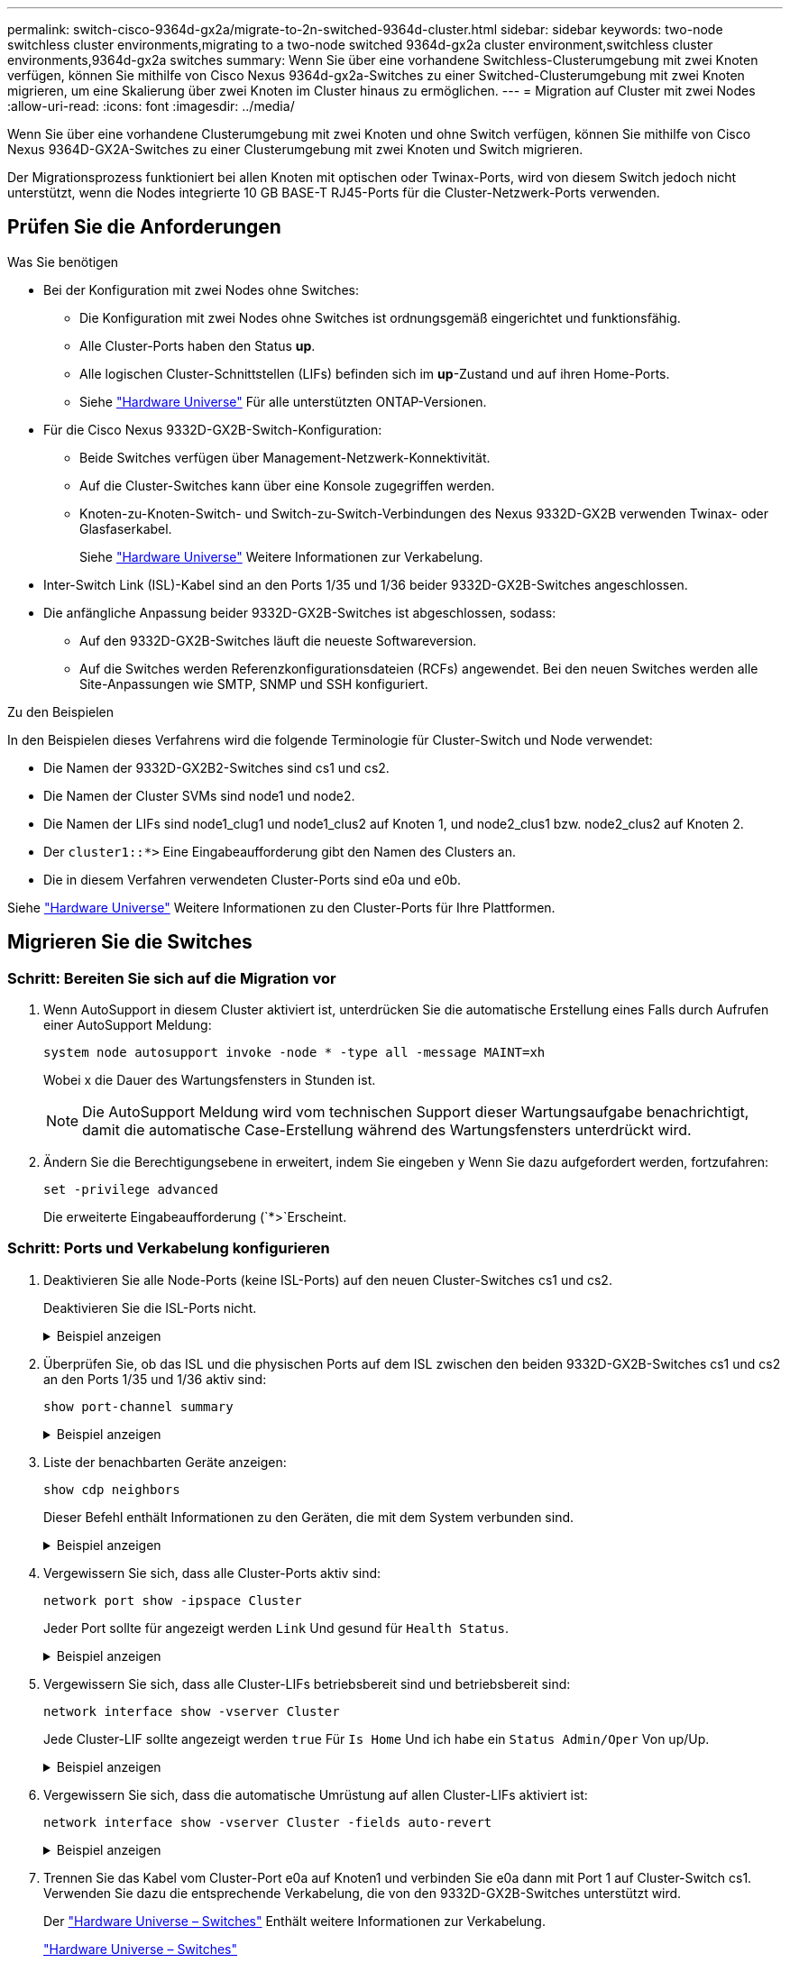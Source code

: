 ---
permalink: switch-cisco-9364d-gx2a/migrate-to-2n-switched-9364d-cluster.html 
sidebar: sidebar 
keywords: two-node switchless cluster environments,migrating to a two-node switched 9364d-gx2a cluster environment,switchless cluster environments,9364d-gx2a switches 
summary: Wenn Sie über eine vorhandene Switchless-Clusterumgebung mit zwei Knoten verfügen, können Sie mithilfe von Cisco Nexus 9364d-gx2a-Switches zu einer Switched-Clusterumgebung mit zwei Knoten migrieren, um eine Skalierung über zwei Knoten im Cluster hinaus zu ermöglichen. 
---
= Migration auf Cluster mit zwei Nodes
:allow-uri-read: 
:icons: font
:imagesdir: ../media/


[role="lead"]
Wenn Sie über eine vorhandene Clusterumgebung mit zwei Knoten und ohne Switch verfügen, können Sie mithilfe von Cisco Nexus 9364D-GX2A-Switches zu einer Clusterumgebung mit zwei Knoten und Switch migrieren.

Der Migrationsprozess funktioniert bei allen Knoten mit optischen oder Twinax-Ports, wird von diesem Switch jedoch nicht unterstützt, wenn die Nodes integrierte 10 GB BASE-T RJ45-Ports für die Cluster-Netzwerk-Ports verwenden.



== Prüfen Sie die Anforderungen

.Was Sie benötigen
* Bei der Konfiguration mit zwei Nodes ohne Switches:
+
** Die Konfiguration mit zwei Nodes ohne Switches ist ordnungsgemäß eingerichtet und funktionsfähig.
** Alle Cluster-Ports haben den Status *up*.
** Alle logischen Cluster-Schnittstellen (LIFs) befinden sich im *up*-Zustand und auf ihren Home-Ports.
** Siehe https://hwu.netapp.com["Hardware Universe"^] Für alle unterstützten ONTAP-Versionen.


* Für die Cisco Nexus 9332D-GX2B-Switch-Konfiguration:
+
** Beide Switches verfügen über Management-Netzwerk-Konnektivität.
** Auf die Cluster-Switches kann über eine Konsole zugegriffen werden.
** Knoten-zu-Knoten-Switch- und Switch-zu-Switch-Verbindungen des Nexus 9332D-GX2B verwenden Twinax- oder Glasfaserkabel.
+
Siehe https://hwu.netapp.com["Hardware Universe"^] Weitere Informationen zur Verkabelung.



* Inter-Switch Link (ISL)-Kabel sind an den Ports 1/35 und 1/36 beider 9332D-GX2B-Switches angeschlossen.
* Die anfängliche Anpassung beider 9332D-GX2B-Switches ist abgeschlossen, sodass:
+
** Auf den 9332D-GX2B-Switches läuft die neueste Softwareversion.
** Auf die Switches werden Referenzkonfigurationsdateien (RCFs) angewendet. Bei den neuen Switches werden alle Site-Anpassungen wie SMTP, SNMP und SSH konfiguriert.




.Zu den Beispielen
In den Beispielen dieses Verfahrens wird die folgende Terminologie für Cluster-Switch und Node verwendet:

* Die Namen der 9332D-GX2B2-Switches sind cs1 und cs2.
* Die Namen der Cluster SVMs sind node1 und node2.
* Die Namen der LIFs sind node1_clug1 und node1_clus2 auf Knoten 1, und node2_clus1 bzw. node2_clus2 auf Knoten 2.
* Der `cluster1::*>` Eine Eingabeaufforderung gibt den Namen des Clusters an.
* Die in diesem Verfahren verwendeten Cluster-Ports sind e0a und e0b.


Siehe https://hwu.netapp.com["Hardware Universe"^] Weitere Informationen zu den Cluster-Ports für Ihre Plattformen.



== Migrieren Sie die Switches



=== Schritt: Bereiten Sie sich auf die Migration vor

. Wenn AutoSupport in diesem Cluster aktiviert ist, unterdrücken Sie die automatische Erstellung eines Falls durch Aufrufen einer AutoSupport Meldung:
+
`system node autosupport invoke -node * -type all -message MAINT=xh`

+
Wobei x die Dauer des Wartungsfensters in Stunden ist.

+

NOTE: Die AutoSupport Meldung wird vom technischen Support dieser Wartungsaufgabe benachrichtigt, damit die automatische Case-Erstellung während des Wartungsfensters unterdrückt wird.

. Ändern Sie die Berechtigungsebene in erweitert, indem Sie eingeben `y` Wenn Sie dazu aufgefordert werden, fortzufahren:
+
`set -privilege advanced`

+
Die erweiterte Eingabeaufforderung (`*>`Erscheint.





=== Schritt: Ports und Verkabelung konfigurieren

. Deaktivieren Sie alle Node-Ports (keine ISL-Ports) auf den neuen Cluster-Switches cs1 und cs2.
+
Deaktivieren Sie die ISL-Ports nicht.

+
.Beispiel anzeigen
[%collapsible]
====
Das folgende Beispiel zeigt, dass die Node-Ports 1 bis 34 auf Switch cs1 deaktiviert sind:

[listing]
----
cs1# config
Enter configuration commands, one per line. End with CNTL/Z.
cs1(config)# interface e1/1/1-4, e1/2/1-4, e1/3/1-4, e1/4/1-4, e1/5/1-4, e1/6/1-4, e1/7-34
cs1(config-if-range)# shutdown
----
====
. Überprüfen Sie, ob das ISL und die physischen Ports auf dem ISL zwischen den beiden 9332D-GX2B-Switches cs1 und cs2 an den Ports 1/35 und 1/36 aktiv sind:
+
`show port-channel summary`

+
.Beispiel anzeigen
[%collapsible]
====
Das folgende Beispiel zeigt, dass die ISL-Ports auf Switch cs1 aktiv sind:

[listing]
----
cs1# show port-channel summary

Flags:  D - Down        P - Up in port-channel (members)
        I - Individual  H - Hot-standby (LACP only)
        s - Suspended   r - Module-removed
        b - BFD Session Wait
        S - Switched    R - Routed
        U - Up (port-channel)
        p - Up in delay-lacp mode (member)
        M - Not in use. Min-links not met
--------------------------------------------------------------------------------
Group Port-       Type     Protocol  Member Ports
      Channel
--------------------------------------------------------------------------------
1     Po1(SU)     Eth      LACP      Eth1/35(P)   Eth1/36(P)
----
Das folgende Beispiel zeigt, dass die ISL-Ports auf Switch cs2 aktiv sind:

[listing]
----
(cs2)# show port-channel summary

Flags:  D - Down        P - Up in port-channel (members)
        I - Individual  H - Hot-standby (LACP only)
        s - Suspended   r - Module-removed
        b - BFD Session Wait
        S - Switched    R - Routed
        U - Up (port-channel)
        p - Up in delay-lacp mode (member)
        M - Not in use. Min-links not met
--------------------------------------------------------------------------------
Group Port-       Type     Protocol  Member Ports
      Channel
--------------------------------------------------------------------------------
1     Po1(SU)     Eth      LACP      Eth1/35(P)   Eth1/36(P)
----
====
. Liste der benachbarten Geräte anzeigen:
+
`show cdp neighbors`

+
Dieser Befehl enthält Informationen zu den Geräten, die mit dem System verbunden sind.

+
.Beispiel anzeigen
[%collapsible]
====
Im folgenden Beispiel sind die benachbarten Geräte auf Switch cs1 aufgeführt:

[listing]
----
cs1# show cdp neighbors

Capability Codes: R - Router, T - Trans-Bridge, B - Source-Route-Bridge
                  S - Switch, H - Host, I - IGMP, r - Repeater,
                  V - VoIP-Phone, D - Remotely-Managed-Device,
                  s - Supports-STP-Dispute

Device-ID          Local Intrfce  Hldtme Capability  Platform      Port ID
cs2                Eth1/35        175    R S I s     N9K-C9336C    Eth1/35
cs2                Eth1/36        175    R S I s     N9K-C9336C    Eth1/36

Total entries displayed: 2
----
Im folgenden Beispiel sind die benachbarten Geräte auf Switch cs2 aufgeführt:

[listing]
----
cs2# show cdp neighbors

Capability Codes: R - Router, T - Trans-Bridge, B - Source-Route-Bridge
                  S - Switch, H - Host, I - IGMP, r - Repeater,
                  V - VoIP-Phone, D - Remotely-Managed-Device,
                  s - Supports-STP-Dispute

Device-ID          Local Intrfce  Hldtme Capability  Platform      Port ID
cs1                Eth1/35        177    R S I s     N9K-C9336C    Eth1/35
cs1                Eth1/36        177    R S I s     N9K-C9336C    Eth1/36

Total entries displayed: 2
----
====
. Vergewissern Sie sich, dass alle Cluster-Ports aktiv sind:
+
`network port show -ipspace Cluster`

+
Jeder Port sollte für angezeigt werden `Link` Und gesund für `Health Status`.

+
.Beispiel anzeigen
[%collapsible]
====
[listing]
----
cluster1::*> network port show -ipspace Cluster

Node: node1

                                                  Speed(Mbps) Health
Port      IPspace      Broadcast Domain Link MTU  Admin/Oper  Status
--------- ------------ ---------------- ---- ---- ----------- --------
e0a       Cluster      Cluster          up   9000  auto/10000 healthy
e0b       Cluster      Cluster          up   9000  auto/10000 healthy

Node: node2

                                                  Speed(Mbps) Health
Port      IPspace      Broadcast Domain Link MTU  Admin/Oper  Status
--------- ------------ ---------------- ---- ---- ----------- --------
e0a       Cluster      Cluster          up   9000  auto/10000 healthy
e0b       Cluster      Cluster          up   9000  auto/10000 healthy

4 entries were displayed.
----
====
. Vergewissern Sie sich, dass alle Cluster-LIFs betriebsbereit sind und betriebsbereit sind:
+
`network interface show -vserver Cluster`

+
Jede Cluster-LIF sollte angezeigt werden `true` Für `Is Home` Und ich habe ein `Status Admin/Oper` Von up/Up.

+
.Beispiel anzeigen
[%collapsible]
====
[listing]
----
cluster1::*> network interface show -vserver Cluster

            Logical    Status     Network            Current       Current Is
Vserver     Interface  Admin/Oper Address/Mask       Node          Port    Home
----------- ---------- ---------- ------------------ ------------- ------- -----
Cluster
            node1_clus1  up/up    169.254.209.69/16  node1         e0a     true
            node1_clus2  up/up    169.254.49.125/16  node1         e0b     true
            node2_clus1  up/up    169.254.47.194/16  node2         e0a     true
            node2_clus2  up/up    169.254.19.183/16  node2         e0b     true
4 entries were displayed.
----
====
. Vergewissern Sie sich, dass die automatische Umrüstung auf allen Cluster-LIFs aktiviert ist:
+
`network interface show -vserver Cluster -fields auto-revert`

+
.Beispiel anzeigen
[%collapsible]
====
[listing]
----
cluster1::*> network interface show -vserver Cluster -fields auto-revert

          Logical
Vserver   Interface     Auto-revert
--------- ------------- ------------
Cluster
          node1_clus1   true
          node1_clus2   true
          node2_clus1   true
          node2_clus2   true

4 entries were displayed.
----
====
. Trennen Sie das Kabel vom Cluster-Port e0a auf Knoten1 und verbinden Sie e0a dann mit Port 1 auf Cluster-Switch cs1. Verwenden Sie dazu die entsprechende Verkabelung, die von den 9332D-GX2B-Switches unterstützt wird.
+
Der https://hwu.netapp.com/SWITCH/INDEX["Hardware Universe – Switches"^] Enthält weitere Informationen zur Verkabelung.

+
https://hwu.netapp.com/SWITCH/INDEX["Hardware Universe – Switches"^]

. Trennen Sie das Kabel vom Cluster-Port e0a auf Knoten2 und verbinden Sie e0a dann mit Port 2 auf Cluster-Switch cs1. Verwenden Sie dazu die entsprechende Verkabelung, die von den 9332D-GX2B-Switches unterstützt wird.
. Aktivieren Sie alle Ports für Knoten auf Cluster-Switch cs1.
+
.Beispiel anzeigen
[%collapsible]
====
Das folgende Beispiel zeigt, dass die Ports 1/1 bis 1/34 auf Switch cs1 aktiviert sind:

[listing]
----
cs1# config
Enter configuration commands, one per line. End with CNTL/Z.
cs1(config)# interface e1/1/1-4, e1/2/1-4, e1/3/1-4, e1/4/1-4, e1/5/1-4, e1/6/1-4, e1/7-34
cs1(config-if-range)# no shutdown
----
====
. Vergewissern Sie sich, dass alle Cluster-LIFs aktiv und betriebsbereit sind und als angezeigt werden `true` Für `Is Home`:
+
`network interface show -vserver Cluster`

+
.Beispiel anzeigen
[%collapsible]
====
Das folgende Beispiel zeigt, dass alle LIFs sich auf node1 und node2 befinden und dass `Is Home` Die Ergebnisse sind wahr:

[listing]
----
cluster1::*> network interface show -vserver Cluster

         Logical      Status     Network            Current     Current Is
Vserver  Interface    Admin/Oper Address/Mask       Node        Port    Home
-------- ------------ ---------- ------------------ ----------- ------- ----
Cluster
         node1_clus1  up/up      169.254.209.69/16  node1       e0a     true
         node1_clus2  up/up      169.254.49.125/16  node1       e0b     true
         node2_clus1  up/up      169.254.47.194/16  node2       e0a     true
         node2_clus2  up/up      169.254.19.183/16  node2       e0b     true

4 entries were displayed.
----
====
. Informationen zum Status der Nodes im Cluster anzeigen:
+
`cluster show`

+
.Beispiel anzeigen
[%collapsible]
====
Im folgenden Beispiel werden Informationen über den Systemzustand und die Berechtigung der Nodes im Cluster angezeigt:

[listing]
----
cluster1::*> cluster show

Node                 Health  Eligibility   Epsilon
-------------------- ------- ------------  ------------
node1                true    true          false
node2                true    true          false

2 entries were displayed.
----
====
. Trennen Sie das Kabel vom Cluster-Port e0b auf Knoten1 und verbinden Sie e0b dann mit Port 1 auf Cluster-Switch cs2. Verwenden Sie dazu die entsprechende Verkabelung, die von den 9332D-GX2B-Switches unterstützt wird.
. Trennen Sie das Kabel vom Cluster-Port e0b auf Knoten2 und verbinden Sie e0b dann mit Port 2 auf Cluster-Switch cs2. Verwenden Sie dazu die entsprechende Verkabelung, die von den 9332D-GX2B-Switches unterstützt wird.
. Aktivieren Sie alle Ports für Knoten auf Cluster-Switch cs2.
+
.Beispiel anzeigen
[%collapsible]
====
Das folgende Beispiel zeigt, dass die Ports 1/1 bis 1/34 auf Switch cs2 aktiviert sind:

[listing]
----
cs2# config
Enter configuration commands, one per line. End with CNTL/Z.
cs2(config)# interface e1/1/1-4, e1/2/1-4, e1/3/1-4, e1/4/1-4, e1/5/1-4, e1/6/1-4, e1/7-34
cs2(config-if-range)# no shutdown
----
====
. Vergewissern Sie sich, dass alle Cluster-Ports aktiv sind:
+
`network port show -ipspace Cluster`

+
.Beispiel anzeigen
[%collapsible]
====
Im folgenden Beispiel werden alle Cluster-Ports auf node1 und node2 angezeigt:

[listing]
----
cluster1::*> network port show -ipspace Cluster

Node: node1
                                                                       Ignore
                                                  Speed(Mbps) Health   Health
Port      IPspace      Broadcast Domain Link MTU  Admin/Oper  Status   Status
--------- ------------ ---------------- ---- ---- ----------- -------- ------
e0a       Cluster      Cluster          up   9000  auto/10000 healthy  false
e0b       Cluster      Cluster          up   9000  auto/10000 healthy  false

Node: node2
                                                                       Ignore
                                                  Speed(Mbps) Health   Health
Port      IPspace      Broadcast Domain Link MTU  Admin/Oper  Status   Status
--------- ------------ ---------------- ---- ---- ----------- -------- ------
e0a       Cluster      Cluster          up   9000  auto/10000 healthy  false
e0b       Cluster      Cluster          up   9000  auto/10000 healthy  false

4 entries were displayed.
----
====




=== Schritt 3: Überprüfen Sie die Konfiguration

. Vergewissern Sie sich, dass alle Schnittstellen für „true“ anzeigen `Is Home`:
+
`network interface show -vserver Cluster`

+

NOTE: Dies kann einige Minuten dauern.

+
.Beispiel anzeigen
[%collapsible]
====
Das folgende Beispiel zeigt, dass alle LIFs auf node1 und node2 liegen und dass `Is Home` Die Ergebnisse sind wahr:

[listing]
----
cluster1::*> network interface show -vserver Cluster

          Logical      Status     Network            Current    Current Is
Vserver   Interface    Admin/Oper Address/Mask       Node       Port    Home
--------- ------------ ---------- ------------------ ---------- ------- ----
Cluster
          node1_clus1  up/up      169.254.209.69/16  node1      e0a     true
          node1_clus2  up/up      169.254.49.125/16  node1      e0b     true
          node2_clus1  up/up      169.254.47.194/16  node2      e0a     true
          node2_clus2  up/up      169.254.19.183/16  node2      e0b     true

4 entries were displayed.
----
====
. Vergewissern Sie sich, dass beide Knoten jeweils eine Verbindung zu jedem Switch haben:
+
`show cdp neighbors`

+
.Beispiel anzeigen
[%collapsible]
====
Das folgende Beispiel zeigt die entsprechenden Ergebnisse für beide Switches:

[listing]
----
(cs1)# show cdp neighbors

Capability Codes: R - Router, T - Trans-Bridge, B - Source-Route-Bridge
                  S - Switch, H - Host, I - IGMP, r - Repeater,
                  V - VoIP-Phone, D - Remotely-Managed-Device,
                  s - Supports-STP-Dispute

Device-ID          Local Intrfce  Hldtme Capability  Platform      Port ID
node1              Eth1/1         133    H           FAS2980       e0a
node2              Eth1/2         133    H           FAS2980       e0a
cs2                Eth1/35        175    R S I s     N9K-C9336C    Eth1/35
cs2                Eth1/36        175    R S I s     N9K-C9336C    Eth1/36

Total entries displayed: 4

(cs2)# show cdp neighbors

Capability Codes: R - Router, T - Trans-Bridge, B - Source-Route-Bridge
                  S - Switch, H - Host, I - IGMP, r - Repeater,
                  V - VoIP-Phone, D - Remotely-Managed-Device,
                  s - Supports-STP-Dispute

Device-ID          Local Intrfce  Hldtme Capability  Platform      Port ID
node1              Eth1/1         133    H           FAS2980       e0b
node2              Eth1/2         133    H           FAS2980       e0b
cs1                Eth1/35        175    R S I s     N9K-C9336C    Eth1/35
cs1                Eth1/36        175    R S I s     N9K-C9336C    Eth1/36

Total entries displayed: 4
----
====
. Zeigen Sie Informationen zu den erkannten Netzwerkgeräten im Cluster an:
+
`network device-discovery show -protocol cdp`

+
.Beispiel anzeigen
[%collapsible]
====
[listing]
----
cluster1::*> network device-discovery show -protocol cdp
Node/       Local  Discovered
Protocol    Port   Device (LLDP: ChassisID)  Interface         Platform
----------- ------ ------------------------- ----------------  ----------------
node2      /cdp
            e0a    cs1                       0/2               N9K-C9336C
            e0b    cs2                       0/2               N9K-C9336C
node1      /cdp
            e0a    cs1                       0/1               N9K-C9336C
            e0b    cs2                       0/1               N9K-C9336C

4 entries were displayed.
----
====
. Vergewissern Sie sich, dass die Einstellungen deaktiviert sind:
+
`network options switchless-cluster show`

+

NOTE: Es kann einige Minuten dauern, bis der Befehl abgeschlossen ist. Warten Sie, bis die Ankündigung „3 Minuten Lebensdauer abläuft“ abläuft.

+
.Beispiel anzeigen
[%collapsible]
====
Die falsche Ausgabe im folgenden Beispiel zeigt an, dass die Konfigurationseinstellungen deaktiviert sind:

[listing]
----
cluster1::*> network options switchless-cluster show
Enable Switchless Cluster: false
----
====
. Überprüfen Sie den Status der Node-Mitglieder im Cluster:
+
`cluster show`

+
.Beispiel anzeigen
[%collapsible]
====
Das folgende Beispiel zeigt Informationen über den Systemzustand und die Berechtigung der Nodes im Cluster:

[listing]
----
cluster1::*> cluster show

Node                 Health  Eligibility   Epsilon
-------------------- ------- ------------  --------
node1                true    true          false
node2                true    true          false
----
====
. Überprüfen Sie die Konnektivität der Remote-Cluster-Schnittstellen:


[role="tabbed-block"]
====
.ONTAP 9.9.1 und höher
--
Sie können das verwenden `network interface check cluster-connectivity` Befehl, um eine Zugriffsprüfung für die Cluster-Konnektivität zu starten und dann Details anzuzeigen:

`network interface check cluster-connectivity start` Und `network interface check cluster-connectivity show`

[listing, subs="+quotes"]
----
cluster1::*> *network interface check cluster-connectivity start*
----
*HINWEIS:* Warten Sie einige Sekunden, bevor Sie den Befehl ausführen `show`, um die Details anzuzeigen.

[listing, subs="+quotes"]
----
cluster1::*> *network interface check cluster-connectivity show*
                                  Source           Destination      Packet
Node   Date                       LIF              LIF              Loss
------ -------------------------- ---------------- ---------------- -----------
node1
       3/5/2022 19:21:18 -06:00   node1_clus2      node2-clus1      none
       3/5/2022 19:21:20 -06:00   node1_clus2      node2_clus2      none
node2
       3/5/2022 19:21:18 -06:00   node2_clus2      node1_clus1      none
       3/5/2022 19:21:20 -06:00   node2_clus2      node1_clus2      none
----
--
.Alle ONTAP Versionen
--
Sie können für alle ONTAP Versionen auch den verwenden `cluster ping-cluster -node <name>` Befehl zum Überprüfen der Konnektivität:

`cluster ping-cluster -node <name>`

[listing, subs="+quotes"]
----
cluster1::*> *cluster ping-cluster -node local*
Host is node2
Getting addresses from network interface table...
Cluster node1_clus1 169.254.209.69 node1 e0a
Cluster node1_clus2 169.254.49.125 node1 e0b
Cluster node2_clus1 169.254.47.194 node2 e0a
Cluster node2_clus2 169.254.19.183 node2 e0b
Local = 169.254.47.194 169.254.19.183
Remote = 169.254.209.69 169.254.49.125
Cluster Vserver Id = 4294967293
Ping status:

Basic connectivity succeeds on 4 path(s)
Basic connectivity fails on 0 path(s)

Detected 9000 byte MTU on 4 path(s):
Local 169.254.47.194 to Remote 169.254.209.69
Local 169.254.47.194 to Remote 169.254.49.125
Local 169.254.19.183 to Remote 169.254.209.69
Local 169.254.19.183 to Remote 169.254.49.125
Larger than PMTU communication succeeds on 4 path(s)
RPC status:
2 paths up, 0 paths down (tcp check)
2 paths up, 0 paths down (udp check)
----
--
====
. [[step7]] Ändern Sie die Berechtigungsebene zurück zu admin:
+
`set -privilege admin`

. Wenn Sie die automatische Erstellung eines Cases unterdrückten, können Sie sie erneut aktivieren, indem Sie eine AutoSupport Meldung aufrufen:
+
`system node autosupport invoke -node * -type all -message MAINT=END`



.Was kommt als Nächstes?
link:../switch-cshm/config-overview.html["Konfigurieren Sie die Überwachung des Switch-Systemzustands"].
